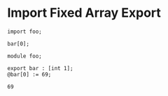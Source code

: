 * Import Fixed Array Export

#+NAME: source
#+begin_src glint-ts
  import foo;

  bar[0];
#+end_src

#+NAME: source
#+begin_src glint-ts
  module foo;

  export bar : [int 1];
  @bar[0] := 69;
#+end_src

#+NAME: status
#+begin_example
69
#+end_example

#+NAME: output
#+begin_example
#+end_example

